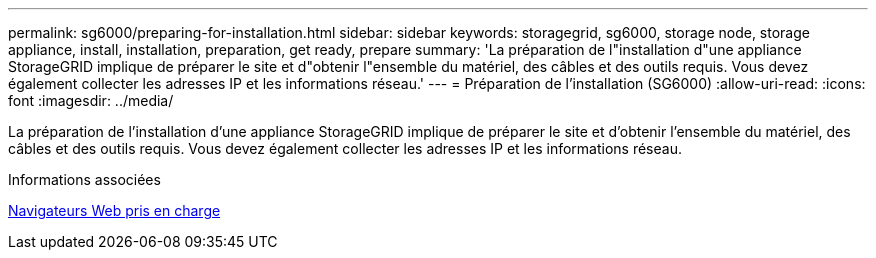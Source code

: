 ---
permalink: sg6000/preparing-for-installation.html 
sidebar: sidebar 
keywords: storagegrid, sg6000, storage node, storage appliance, install, installation, preparation, get ready, prepare 
summary: 'La préparation de l"installation d"une appliance StorageGRID implique de préparer le site et d"obtenir l"ensemble du matériel, des câbles et des outils requis. Vous devez également collecter les adresses IP et les informations réseau.' 
---
= Préparation de l'installation (SG6000)
:allow-uri-read: 
:icons: font
:imagesdir: ../media/


[role="lead"]
La préparation de l'installation d'une appliance StorageGRID implique de préparer le site et d'obtenir l'ensemble du matériel, des câbles et des outils requis. Vous devez également collecter les adresses IP et les informations réseau.

.Informations associées
xref:../admin/web-browser-requirements.adoc[Navigateurs Web pris en charge]
